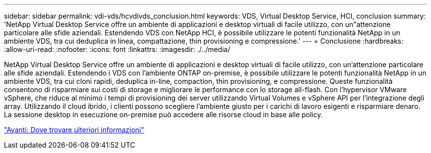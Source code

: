 ---
sidebar: sidebar 
permalink: vdi-vds/hcvdivds_conclusion.html 
keywords: VDS, Virtual Desktop Service, HCI, conclusion 
summary: 'NetApp Virtual Desktop Service offre un ambiente di applicazioni e desktop virtuali di facile utilizzo, con un"attenzione particolare alle sfide aziendali. Estendendo VDS con NetApp HCI, è possibile utilizzare le potenti funzionalità NetApp in un ambiente VDS, tra cui deduplica in linea, compattazione, thin provisioning e compressione.' 
---
= Conclusione
:hardbreaks:
:allow-uri-read: 
:nofooter: 
:icons: font
:linkattrs: 
:imagesdir: ./../media/


[role="lead"]
NetApp Virtual Desktop Service offre un ambiente di applicazioni e desktop virtuali di facile utilizzo, con un'attenzione particolare alle sfide aziendali. Estendendo i VDS con l'ambiente ONTAP on-premise, è possibile utilizzare le potenti funzionalità NetApp in un ambiente VDS, tra cui cloni rapidi, deduplica in-line, compaction, thin provisioning, e compressione. Queste funzionalità consentono di risparmiare sui costi di storage e migliorare le performance con lo storage all-flash. Con l'hypervisor VMware vSphere, che riduce al minimo i tempi di provisioning dei server utilizzando Virtual Volumes e vSphere API per l'integrazione degli array. Utilizzando il cloud ibrido, i clienti possono scegliere l'ambiente giusto per i carichi di lavoro esigenti e risparmiare denaro. La sessione desktop in esecuzione on-premise può accedere alle risorse cloud in base alle policy.

link:hcvdivds_where_to_find_additional_information.html["Avanti: Dove trovare ulteriori informazioni"]
